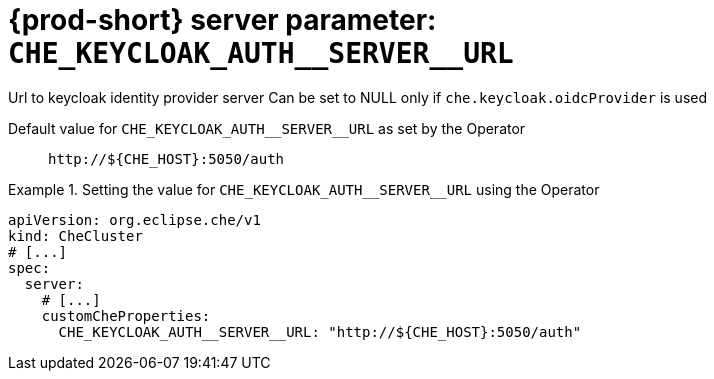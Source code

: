   
[id="{prod-id-short}-server-parameter-che_keycloak_auth__server__url_{context}"]
= {prod-short} server parameter: `+CHE_KEYCLOAK_AUTH__SERVER__URL+`

// FIXME: Fix the language and remove the  vale off statement.
// pass:[<!-- vale off -->]

Url to keycloak identity provider server Can be set to NULL only if `che.keycloak.oidcProvider` is used

// Default value for `+CHE_KEYCLOAK_AUTH__SERVER__URL+`:: `+http://${CHE_HOST}:5050/auth+`

// If the Operator sets a different value, uncomment and complete following block:
Default value for `+CHE_KEYCLOAK_AUTH__SERVER__URL+` as set by the Operator:: `+http://${CHE_HOST}:5050/auth+`

ifeval::["{project-context}" == "che"]
// If Helm sets a different default value, uncomment and complete following block:
Default value for `+CHE_KEYCLOAK_AUTH__SERVER__URL+` as set using the `configMap`:: `+http://${CHE_HOST}:5050/auth+`
endif::[]

// FIXME: If the parameter can be set with the simpler syntax defined for CheCluster Custom Resource, replace it here

.Setting the value for `+CHE_KEYCLOAK_AUTH__SERVER__URL+` using the Operator
====
[source,yaml]
----
apiVersion: org.eclipse.che/v1
kind: CheCluster
# [...]
spec:
  server:
    # [...]
    customCheProperties:
      CHE_KEYCLOAK_AUTH__SERVER__URL: "http://${CHE_HOST}:5050/auth"
----
====


